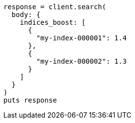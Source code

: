 [source, ruby]
----
response = client.search(
  body: {
    indices_boost: [
      {
        "my-index-000001": 1.4
      },
      {
        "my-index-000002": 1.3
      }
    ]
  }
)
puts response
----
